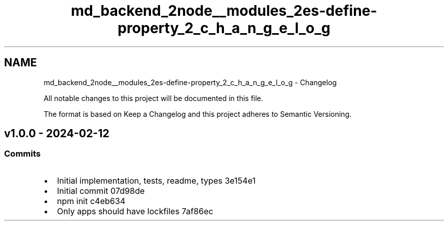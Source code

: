 .TH "md_backend_2node__modules_2es-define-property_2_c_h_a_n_g_e_l_o_g" 3 "My Project" \" -*- nroff -*-
.ad l
.nh
.SH NAME
md_backend_2node__modules_2es-define-property_2_c_h_a_n_g_e_l_o_g \- Changelog 
.PP
 All notable changes to this project will be documented in this file\&.
.PP
The format is based on \fRKeep a Changelog\fP and this project adheres to \fRSemantic Versioning\fP\&.
.SH "v1\&.0\&.0 - 2024-02-12"
.PP
.SS "Commits"
.IP "\(bu" 2
Initial implementation, tests, readme, types \fR\fR3e154e1\fP\fP
.IP "\(bu" 2
Initial commit \fR\fR07d98de\fP\fP
.IP "\(bu" 2
npm init \fR\fRc4eb634\fP\fP
.IP "\(bu" 2
Only apps should have lockfiles \fR\fR7af86ec\fP\fP 
.PP

